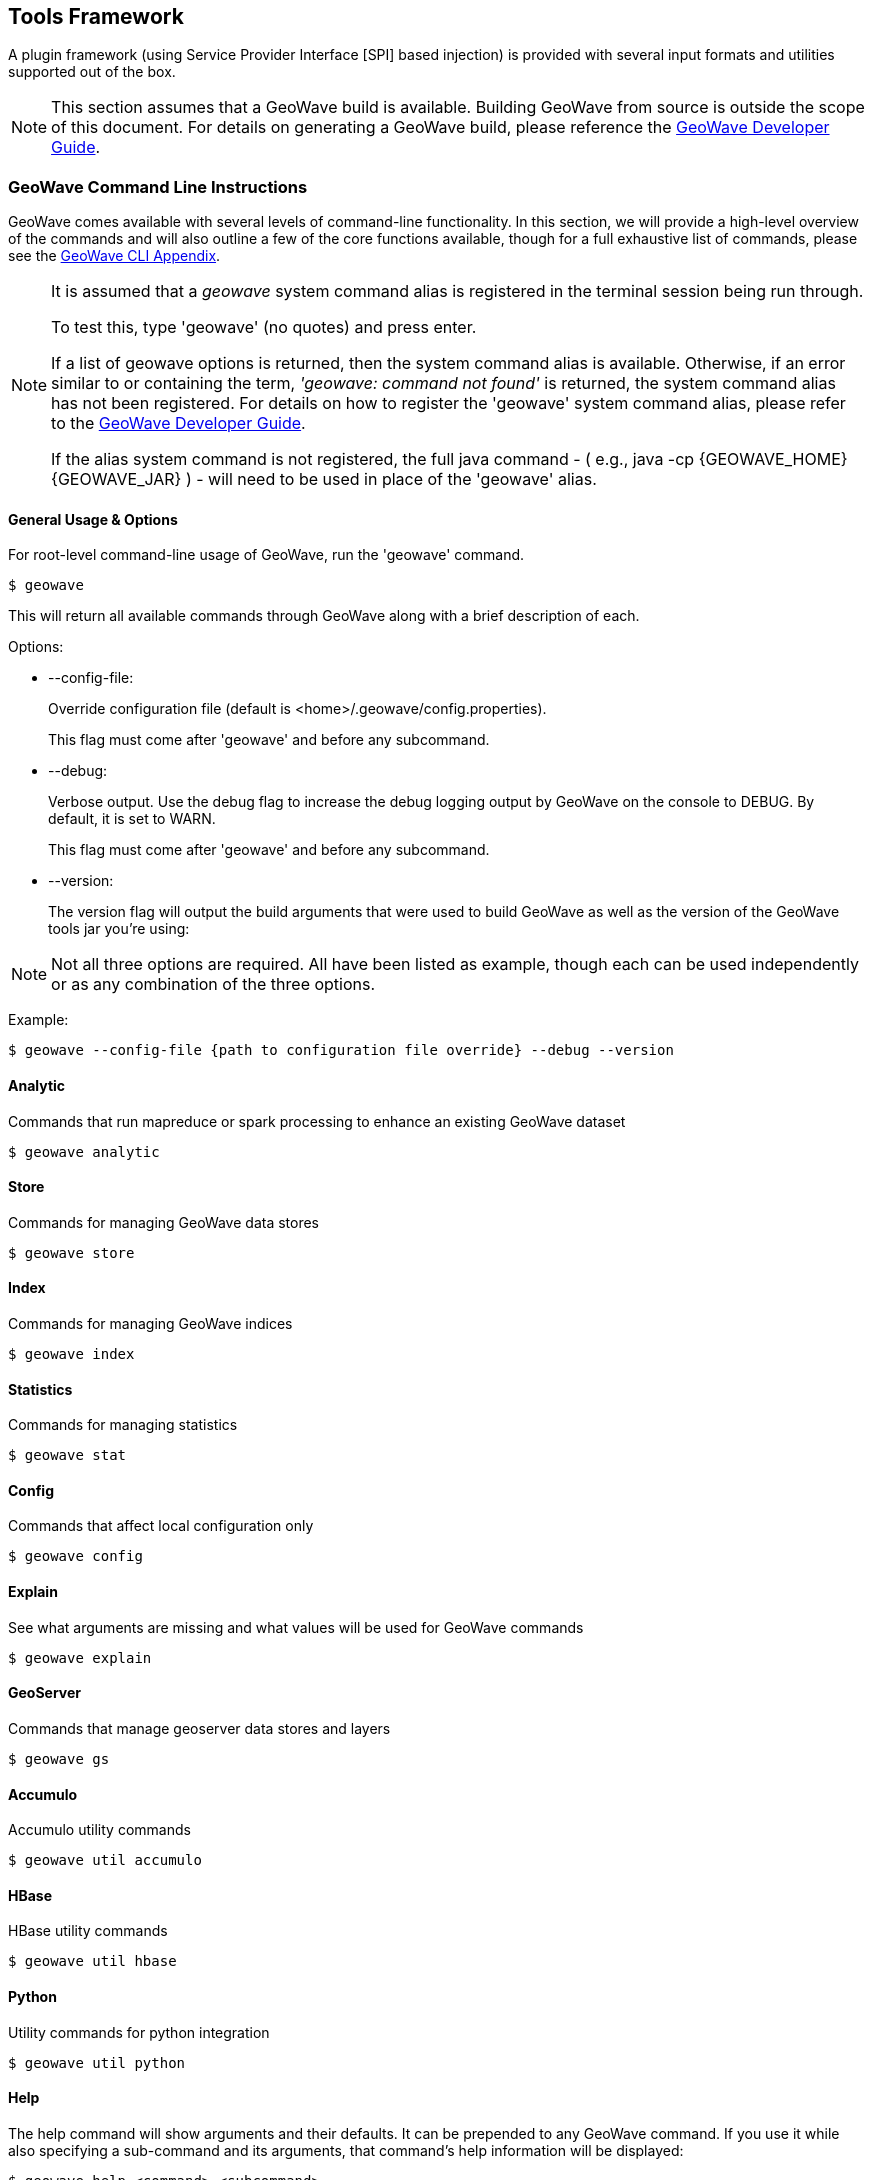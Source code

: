 [[toolsframework]]
<<<

:linkattrs:

== Tools Framework
A plugin framework (using Service Provider Interface [SPI] based injection) is provided with several input formats and utilities supported out of the box.

[NOTE]
====
This section assumes that a GeoWave build is available. Building GeoWave from source is outside the scope of this document. For details on generating a GeoWave build, please reference the link:devguide.html#building-code[GeoWave Developer Guide, window="_blank"].
====

=== GeoWave Command Line Instructions
GeoWave comes available with several levels of command-line functionality. In this section, we will provide a high-level overview of the commands and will also outline a few of the core functions available, though for a full exhaustive list of commands, please see the link:commands.html[GeoWave CLI Appendix^, window="_blank"].

[NOTE]
====
It is assumed that a _geowave_ system command alias is registered in the terminal session being run through.

To test this, type 'geowave' (no quotes) and press enter.

If a list of geowave options is returned, then the system command alias is available. Otherwise, if an error similar to or containing the term, __'geowave: command not found'__ is returned, the system command alias has not been registered. For details on how to register the 'geowave' system command alias, please refer to the link:devguide.html#packaging-code[GeoWave Developer Guide, window="_blank"].

If the alias system command is not registered, the full java command - ( e.g., java -cp {GEOWAVE_HOME} {GEOWAVE_JAR} ) - will need to be used in place of the 'geowave' alias.
====

==== General Usage & Options
For root-level command-line usage of GeoWave, run the 'geowave' command.
[source, bash]
----
$ geowave
----
This will return all available commands through GeoWave along with a brief description of each.

.Options:
- --config-file:
+
Override configuration file (default is <home>/.geowave/config.properties).
+
This flag must come after 'geowave' and before any subcommand.
- --debug:
+
Verbose output. Use the debug flag to increase the debug logging output by GeoWave on the console to DEBUG. By default, it is set to WARN.
+
This flag must come after 'geowave' and before any subcommand.
- --version:
+
The version flag will output the build arguments that were used to build GeoWave as well as the version of the GeoWave tools jar you’re using:

[NOTE]
====
Not all three options are required. All have been listed as example, though each can be used independently or as any combination of the three options.
====

Example:
[source, bash]
----
$ geowave --config-file {path to configuration file override} --debug --version
----

==== Analytic
Commands that run mapreduce or spark processing to enhance an existing GeoWave dataset

[source, bash]
----
$ geowave analytic
----

==== Store
Commands for managing GeoWave data stores

[source, bash]
----
$ geowave store
----

==== Index
Commands for managing GeoWave indices

[source, bash]
----
$ geowave index
----

==== Statistics
Commands for managing statistics

[source, bash]
----
$ geowave stat
----

==== Config
Commands that affect local configuration only

[source, bash]
----
$ geowave config
----

==== Explain
See what arguments are missing and what values will be used for GeoWave commands

[source, bash]
----
$ geowave explain
----

==== GeoServer
Commands that manage geoserver data stores and layers

[source, bash]
----
$ geowave gs
----

==== Accumulo
Accumulo utility commands

[source, bash]
----
$ geowave util accumulo
----

==== HBase
HBase utility commands

[source, bash]
----
$ geowave util hbase
----

==== Python
Utility commands for python integration

[source, bash]
----
$ geowave util python
----

==== Help
The help command will show arguments and their defaults. It can be prepended to any GeoWave command. If you use it while also specifying a sub-command and its arguments, that command’s help information will be displayed:

[source, bash]
----
$ geowave help <command> <subcommand>
----

==== Ingest
Commands that ingest data directly into GeoWave or stage data to be ingested into GeoWave

[source, bash]
----
$ geowave ingest
----

==== Landsat
Operations to analyze, download, and ingest Landsat 8 imagery publicly available on AWS

[source, bash]
----
$ geowave landsat
----

==== OSM
Operations to ingest OSM nodes, ways and relations to GeoWave

[source, bash]
----
$ geowave osm
----

==== Raster
Operations to perform transformations on raster data in GeoWave

[source, bash]
----
$ geowave raster
----

==== Vector
Vector data operations

[source, bash]
----
$ geowave vector
----
